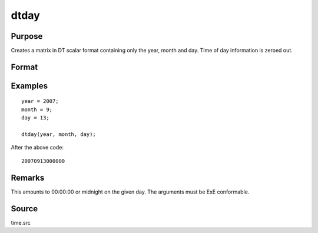 
dtday
==============================================

Purpose
----------------

Creates a matrix in DT scalar format containing only the year, month and day. Time of day information is zeroed out.

Format
----------------
.. function:: dt = dtday(year, month, day)

    :param year: Years
    :type year: NxK matrix

    :param month: Months. :math:`1 \leq month \leq 12`.
    :type month: NxK matrix

    :param day: Days. :math:`1 \leq day \leq 31`.
    :type day: matrix

    :return dt: DT scalar format dates.

    :rtype dt: NxK matrix

Examples
----------------

::

    year = 2007;
    month = 9;
    day = 13;

    dtday(year, month, day);

After the above code:

::

    20070913000000


Remarks
-------

This amounts to 00:00:00 or midnight on the given day. The arguments must be ExE conformable.


Source
------

time.src

.. seealso:: Functions :func:`dttime`, :func:`dtdate`, :func:`utctodt`, :func:`dttostr`
